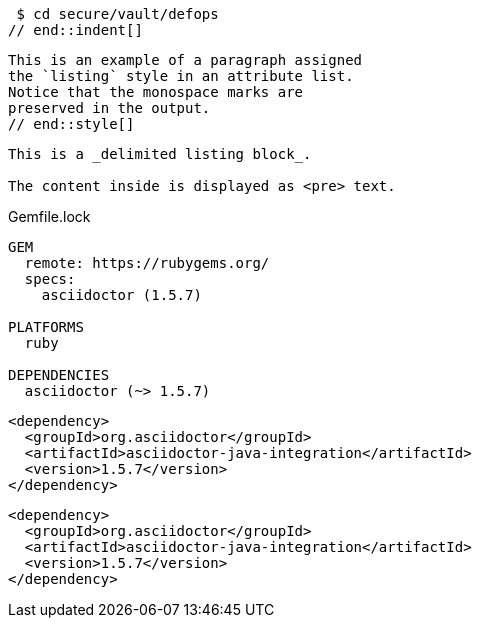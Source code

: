 // tag::indent[]
 $ cd secure/vault/defops
// end::indent[]

// tag::style[]
[listing]
This is an example of a paragraph assigned
the `listing` style in an attribute list.
Notice that the monospace marks are
preserved in the output.
// end::style[]

// tag::block[]
----
This is a _delimited listing block_.

The content inside is displayed as <pre> text.
----
// end::block[]

// tag::b-base[]
.Gemfile.lock
----
GEM
  remote: https://rubygems.org/
  specs:
    asciidoctor (1.5.7)

PLATFORMS
  ruby

DEPENDENCIES
  asciidoctor (~> 1.5.7)
----
// end::b-base[]

// tag::subs[]
:version: 1.5.7

[source,xml,subs="verbatim,attributes"]
----
<dependency>
  <groupId>org.asciidoctor</groupId>
  <artifactId>asciidoctor-java-integration</artifactId>
  <version>{version}</version>
</dependency>
----
// end::subs[]

// tag::subs-out[]
[source,xml]
----
<dependency>
  <groupId>org.asciidoctor</groupId>
  <artifactId>asciidoctor-java-integration</artifactId>
  <version>1.5.7</version>
</dependency>
----
// end::subs-out[]
